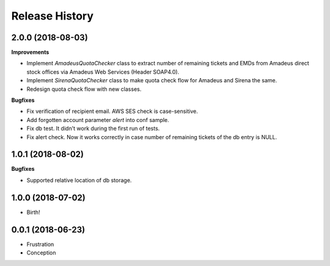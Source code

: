 .. :changelog:

Release History
===============

2.0.0 (2018-08-03)
++++++++++++++++++

**Improvements**

- Implement `AmadeusQuotaChecker` class to extract number of remaining tickets and EMDs
  from Amadeus direct stock offices via Amadeus Web Services (Header SOAP4.0).
- Implement `SirenaQuotaChecker` class to make quota check flow for Amadeus and Sirena the same.
- Redesign quota check flow with new classes.

**Bugfixes**

- Fix verification of recipient email. AWS SES check is case-sensitive.
- Add forgotten account parameter `alert` into conf sample.
- Fix db test. It didn't work during the first run of tests.
- Fix alert check. Now it works correctly in case number of remaining tickets of the db entry is NULL.


1.0.1 (2018-08-02)
++++++++++++++++++

**Bugfixes**

- Supported relative location of db storage.


1.0.0 (2018-07-02)
++++++++++++++++++

* Birth!


0.0.1 (2018-06-23)
++++++++++++++++++

* Frustration
* Conception
